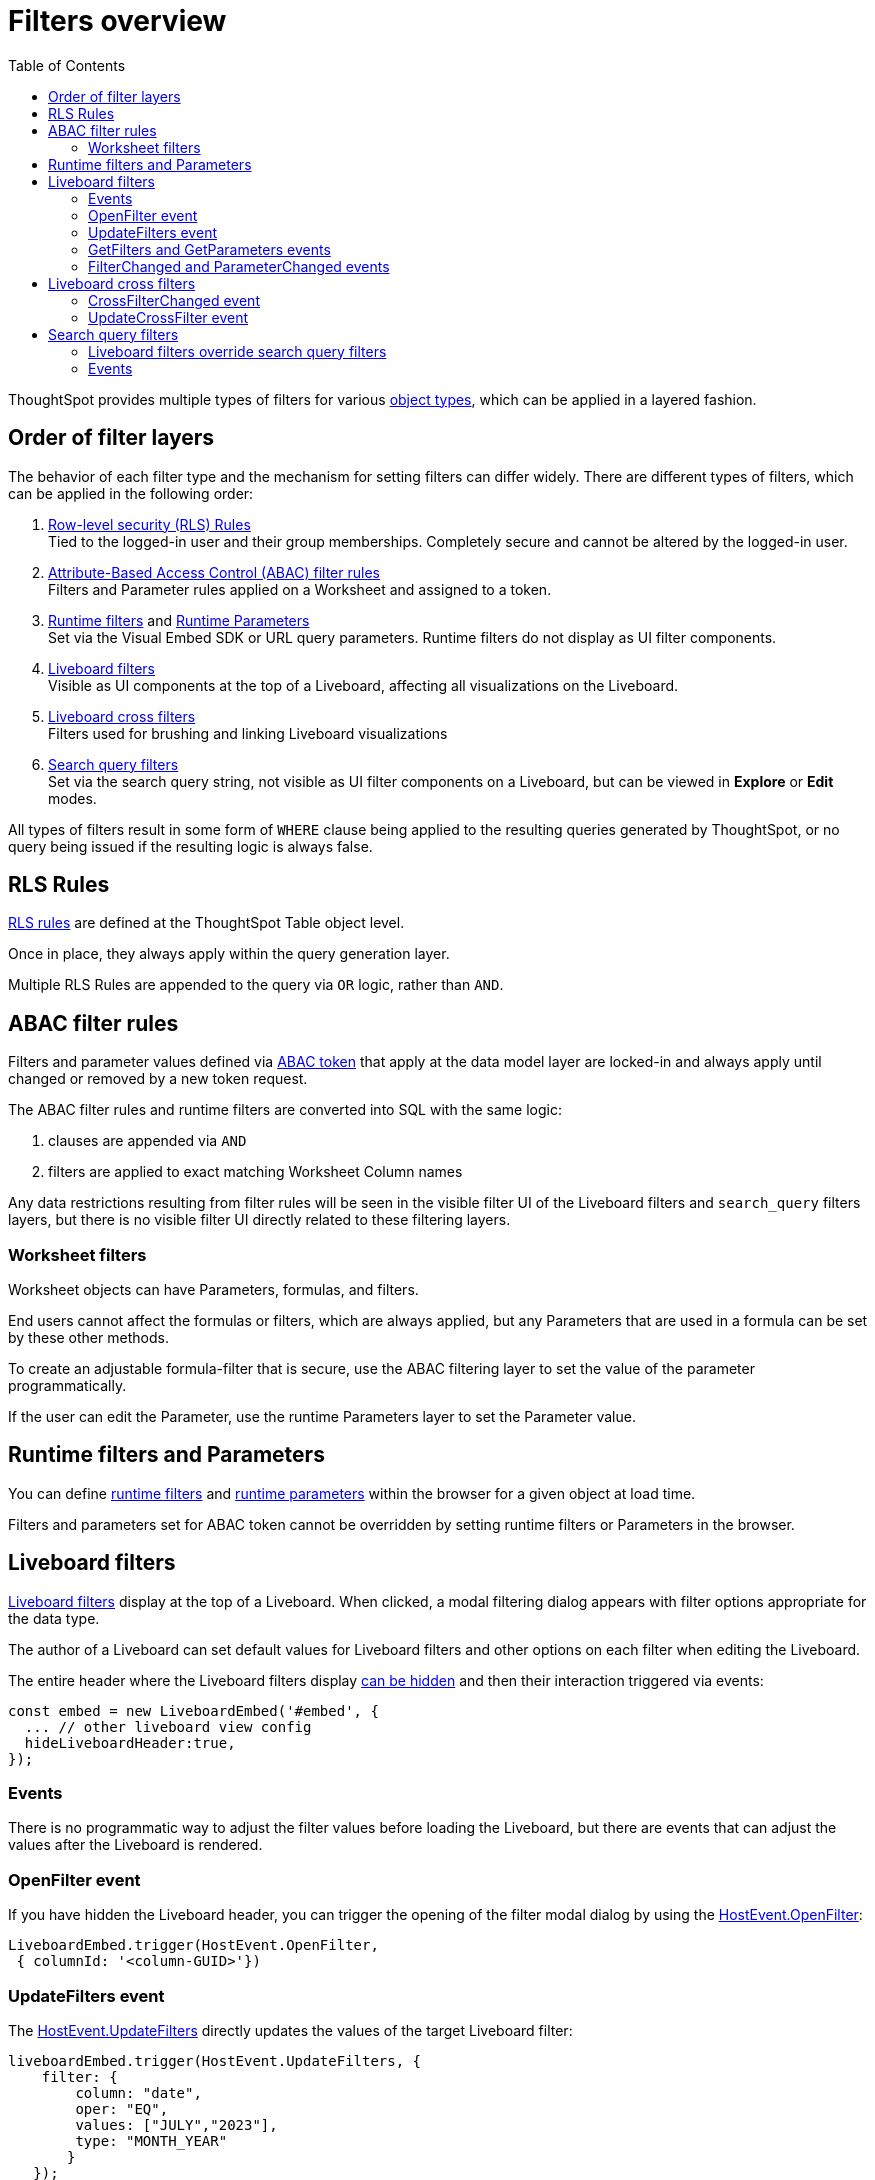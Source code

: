 = Filters overview
:toc: true
:toclevels: 2

:page-title: Filters overview
:page-pageid: filters-overview
:page-description: ThoughtSpot has several layers of filters which have an order of precedence and different events

ThoughtSpot provides multiple types of filters for various xref:intro-thoughtspot-objects.adoc[object types], which can be applied in a layered fashion.

== Order of filter layers
The behavior of each filter type and the mechanism for setting filters can differ widely.
There are different types of filters, which can be applied in the following order:

1. xref:rls-rulesl.adoc[Row-level security (RLS) Rules] +
Tied to the logged-in user and their group memberships. Completely secure and cannot be altered by the logged-in user.
2. xref:abac-user-parameters.adoc[Attribute-Based Access Control (ABAC) filter rules] +
Filters and Parameter rules applied on a Worksheet and assigned to a token.
3. xref:runtime-filters.adoc[Runtime filters] and xref:runtime-parameters.adoc[Runtime Parameters] +
Set via the Visual Embed SDK or URL query parameters. Runtime filters do not display as UI filter components.
4. link:https://docs.thoughtspot.com/cloud/latest/liveboard-filters[Liveboard filters, window=_blank] +
Visible as UI components at the top of a Liveboard, affecting all visualizations on the Liveboard.
5. link:https://docs.thoughtspot.com/cloud/latest/liveboard-filters-cross[Liveboard cross filters, window=_blank] +
Filters used for brushing and linking Liveboard visualizations
6. link:https://docs.thoughtspot.com/cloud/latest/filters[Search query filters, window=_blank] +
Set via the search query string, not visible as UI filter components on a Liveboard, but can be viewed in **Explore** or *Edit* modes.

All types of filters result in some form of `WHERE` clause being applied to the resulting queries generated by ThoughtSpot, or no query being issued if the resulting logic is always false.


== RLS Rules
xref:rls-rulesl.adoc[RLS rules] are defined at the ThoughtSpot Table object level. 

Once in place, they always apply within the query generation layer. 

Multiple RLS Rules are appended to the query via `OR` logic, rather than `AND`.

== ABAC filter rules
Filters and parameter values defined via xref:abac-user-parameters.adoc[ABAC token] that apply at the data model layer are locked-in and always apply until changed or removed by a new token request.

The ABAC filter rules and runtime filters are converted into SQL with the same logic:
 

1. clauses are appended via `AND`
2. filters are applied to exact matching Worksheet Column names

Any data restrictions resulting from filter rules will be seen in the visible filter UI of the Liveboard filters and `search_query` filters layers, but there is no visible filter UI directly related to these filtering layers.

=== Worksheet filters
Worksheet objects can have Parameters, formulas, and filters.

End users cannot affect the formulas or filters, which are always applied, but any Parameters that are used in a formula can be set by these other methods.

To create an adjustable formula-filter that is secure, use the ABAC filtering layer to set the value of the parameter programmatically.

If the user can edit the Parameter, use the runtime Parameters layer to set the Parameter value.

== Runtime filters and Parameters
You can define xref:runtime-filters.adoc[runtime filters] and xref:runtime-parameters.adoc[runtime parameters] within the browser for a given object at load time.

Filters and parameters set for ABAC token cannot be overridden by setting runtime filters or Parameters in the browser.

== Liveboard filters
link:https://docs.thoughtspot.com/cloud/latest/liveboard-filters[Liveboard filters, window=_blank] display at the top of a Liveboard. When clicked, a modal filtering dialog appears with filter options appropriate for the data type.

The author of a Liveboard can set default values for Liveboard filters and other options on each filter when editing the Liveboard.

The entire header where the Liveboard filters display link:https://developers.thoughtspot.com/docs/Interface_LiveboardViewConfig#_hideliveboardheader[can be hidden] and then their interaction triggered via events:

[source,JavaScript]
----
const embed = new LiveboardEmbed('#embed', {
  ... // other liveboard view config
  hideLiveboardHeader:true,
});
----

=== Events
There is no programmatic way to adjust the filter values before loading the Liveboard, but there are events that can adjust the values after the Liveboard is rendered.

=== OpenFilter event
If you have hidden the Liveboard header, you can trigger the opening of the filter modal dialog by using the link:https://developers.thoughtspot.com/docs/Enumeration_HostEvent#_openfilter[HostEvent.OpenFilter]:

[source,JavaScript]
----
LiveboardEmbed.trigger(HostEvent.OpenFilter,
 { columnId: '<column-GUID>'})
----

=== UpdateFilters event
The link:https://developers.thoughtspot.com/docs/Enumeration_HostEvent#_updatefilters[HostEvent.UpdateFilters] directly updates the values of the target Liveboard filter:

[source,JavaScript]
----
liveboardEmbed.trigger(HostEvent.UpdateFilters, {
    filter: {
        column: "date",
        oper: "EQ",
        values: ["JULY","2023"],
        type: "MONTH_YEAR"
       }
   });
----

The Liveboard filter exists already on the Liveboard for the `HostEvent.UpdateFilters` to work.

For more information and examples, see xref:embed-pinboard.adoc#_filters[Liveboard filters].

=== GetFilters and GetParameters events
If you want to build your own filter UI within the embedding app, you can find out details of the Liveboard and runtime filters that are defined using the link:https://developers.thoughtspot.com/docs/Enumeration_HostEvent#_getfilters[HostEvent.GetFilters]. There is an equivalent link:https://developers.thoughtspot.com/docs/Enumeration_HostEvent#_getparameters[HostEvent.GetParameters] to get the currently set Parameter values:

[source,JavaScript]
----
const data = await liveboardEmbed.trigger(HostEvent.GetFilters);
    console.log('data', data);

liveboardEmbed.trigger(HostEvent.GetParameters).then((parameter) => {
 console.log('parameters', parameter);
});

----

Note that `HostEvent.GetFilters` and `HostEvent.GetParameters` return a promise directly rather than taking a callback function as their second argument.

=== FilterChanged and ParameterChanged events
You can also listen for the user's interactions with the filters using the link:https://developers.thoughtspot.com/docs/Enumeration_EmbedEvent#_filterchanged[EmbedEvent.FilterChanged].

There is an equivalent EmbedEvent for Parameters called link:https://developers.thoughtspot.com/docs/Enumeration_EmbedEvent#_parameterchanged[EmbedEvent.ParameterChanged].

== Liveboard cross filters
Liveboard users can apply filters across all visualizations based on the current selection using the *Filter* menu option from the contextual menu. For more information, see link:https://docs.thoughtspot.com/cloud/latest/liveboard-filters-cross[Liveboard cross filter, window=_blank].

If the column already has a Liveboard filter and the user applies cross filters, the cross filter replaces the values in the currently applied Liveboard filter. If there is no Liveboard filter applied to a column and user applies a cross filter, a new filter chip with cross filter values is displayed in the header area. This filter chip is removed when the cross filter is cleared.

=== CrossFilterChanged event
Whenever any user action affects a cross filter, a link:https://developers.thoughtspot.com/docs/Enumeration_EmbedEvent#_crossfilterchanged[EmbedEvent.CrossFilterChanged] fires, which can be listened to for register details about the action that happened.

=== UpdateCrossFilter event
You can programmatically trigger an action to update a cross filter using link:https://developers.thoughtspot.com/docs/Enumeration_HostEvent#_updatecrossfilter[HostEvent.UpdateCrossFilter]:

[source,JavaScript]
----
liveboardEmbed.trigger(HostEvent.UpdateCrossFilter, {
     vizId: 'b535c760-8bbe-4e6f-bb26-af56b4129a1e',
     conditions: [
       { columnName: 'Category', values: ['mfgr#12','mfgr#14'] },
       { columnName: 'color', values: ['mint','hot'] },
   ],
});
----

== Search query filters

The lowest layer of filters is defined as part of the search query for a given Answer or visualization on a Liveboard.

The link:https://docs.thoughtspot.com/cloud/latest/filters[filter terms, window=_blank] are saved as part of the `search_query` of the object, visible in TML.

When viewing an Answer or a visualization in the *Edit* mode, you will see the filter UI for `search_query` filters above the chart or table. These filters are not visible on a Liveboard.

=== Liveboard filters override search query filters

When viewing a visualization on a Liveboard, any Liveboard filter on the same column as a `search_query`  filter will fully override the values.

=== Events
There is no specific event to update `search_query filters` in the `SearchEmbed` component or the  Liveboard edit mode.

You can set your app to listen to link:https://developers.thoughtspot.com/docs/Enumeration_EmbedEvent#_querychanged[EmbedEvent.QueryChanged] and trigger the link:https://developers.thoughtspot.com/docs/Enumeration_HostEvent#_gettml[HostEvent.GetTML] event to get a new TML generated for the `search_query` string after an update.
